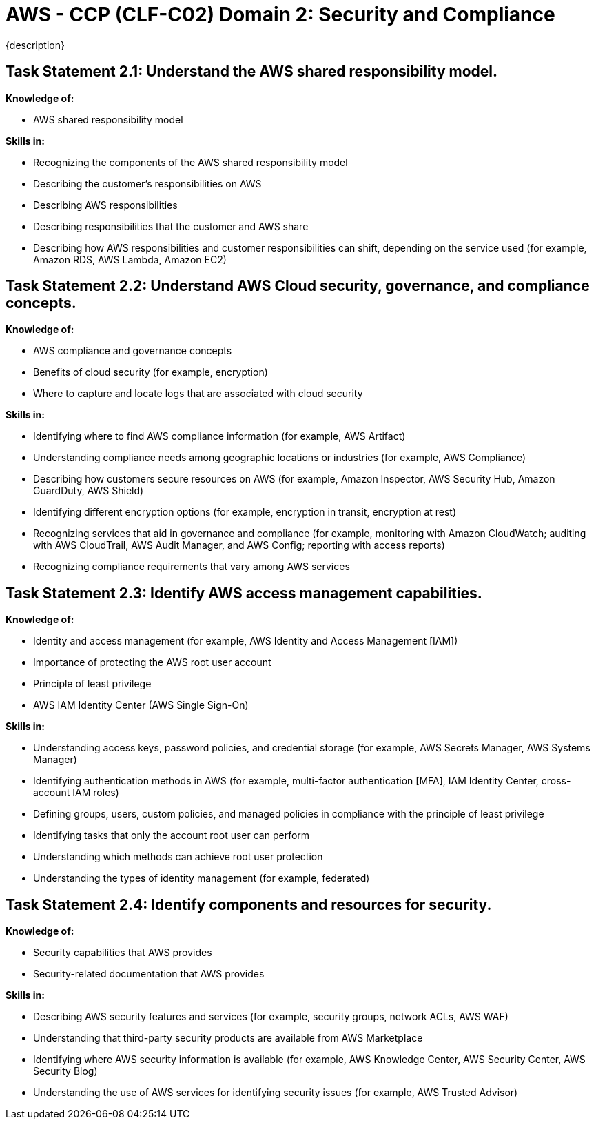 = AWS - CCP (CLF-C02) Domain 2: Security and Compliance
:navtitle: Security and Compliance 
{description} 

== Task Statement 2.1: Understand the AWS shared responsibility model.
*Knowledge of:*

• AWS shared responsibility model

*Skills in:*

• Recognizing the components of the AWS shared responsibility model
• Describing the customer’s responsibilities on AWS
• Describing AWS responsibilities
• Describing responsibilities that the customer and AWS share
• Describing how AWS responsibilities and customer responsibilities can shift,
depending on the service used (for example, Amazon RDS, AWS Lambda,
Amazon EC2)


== Task Statement 2.2: Understand AWS Cloud security, governance, and compliance concepts. 

*Knowledge of:* 

* AWS compliance and governance concepts 
* Benefits of cloud security (for example, encryption) 
* Where to capture and locate logs that are associated with cloud security 

*Skills in:* 

* Identifying where to find AWS compliance information (for example, AWS Artifact) 
* Understanding compliance needs among geographic locations or industries (for example, AWS Compliance) 
* Describing how customers secure resources on AWS (for example, Amazon Inspector, AWS Security Hub, Amazon GuardDuty, AWS Shield) 
* Identifying different encryption options (for example, encryption in transit, encryption at rest) 
* Recognizing services that aid in governance and compliance (for example, monitoring with Amazon CloudWatch; auditing with AWS CloudTrail, AWS Audit Manager, and AWS Config; reporting with access reports) 
* Recognizing compliance requirements that vary among AWS services 

== Task Statement 2.3: Identify AWS access management capabilities. 

*Knowledge of:* 

* Identity and access management (for example, AWS Identity and Access Management [IAM]) 
* Importance of protecting the AWS root user account 
* Principle of least privilege 
* AWS IAM Identity Center (AWS Single Sign-On) 


*Skills in:* 

* Understanding access keys, password policies, and credential storage (for example, AWS Secrets Manager, AWS Systems Manager) 
* Identifying authentication methods in AWS (for example, multi-factor authentication [MFA], IAM Identity Center, cross-account IAM roles) 
* Defining groups, users, custom policies, and managed policies in compliance with the principle of least privilege 
* Identifying tasks that only the account root user can perform 
* Understanding which methods can achieve root user protection 
* Understanding the types of identity management (for example, federated) 

== Task Statement 2.4: Identify components and resources for security. 


*Knowledge of:* 

* Security capabilities that AWS provides 
* Security-related documentation that AWS provides 


*Skills in:* 

* Describing AWS security features and services (for example, security groups, network ACLs, AWS WAF) 
* Understanding that third-party security products are available from AWS Marketplace 
* Identifying where AWS security information is available (for example, AWS Knowledge Center, AWS Security Center, AWS Security Blog) 
* Understanding the use of AWS services for identifying security issues (for example, AWS Trusted Advisor) 